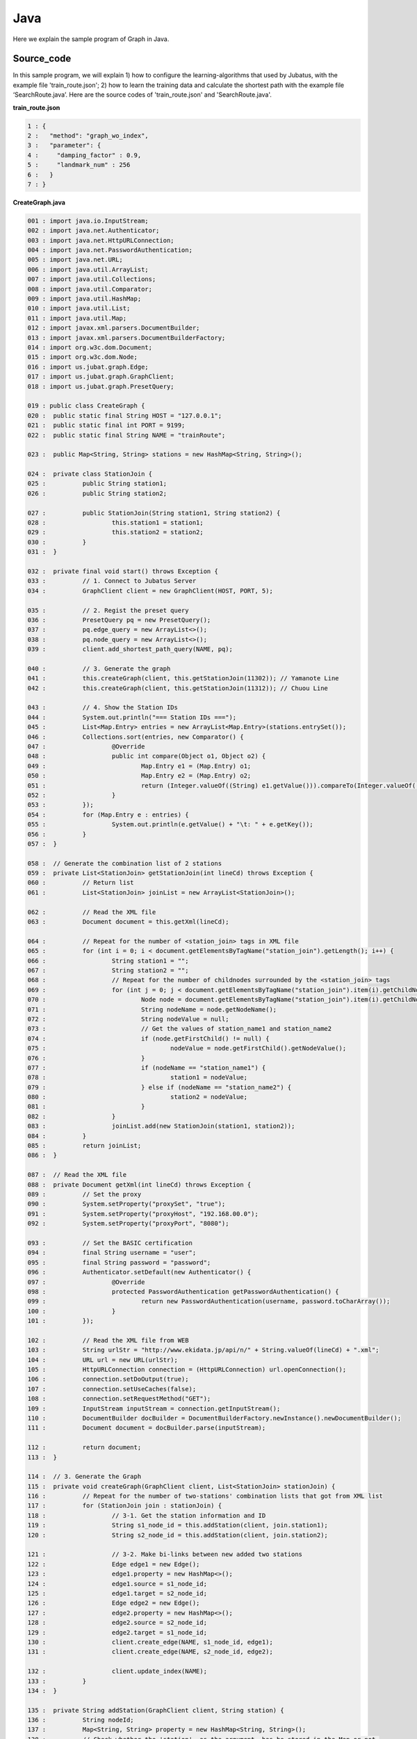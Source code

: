 Java
==================

Here we explain the sample program of Graph in Java. 

--------------------------------
Source_code
--------------------------------

In this sample program, we will explain 1) how to configure the learning-algorithms that used by Jubatus, with the example file 'train_route.json'; 2) how to learn the training data and calculate the shortest path with the example file ‘SearchRoute.java’. Here are the source codes of 'train_route.json' and 'SearchRoute.java'. 

**train_route.json**

.. code-block:: python

 1 : {
 2 :   "method": "graph_wo_index",
 3 :   "parameter": {
 4 :     "damping_factor" : 0.9,
 5 :     "landmark_num" : 256
 6 :   }
 7 : }
 

**CreateGraph.java**

.. code-block:: java

 001 : import java.io.InputStream;
 002 : import java.net.Authenticator;
 003 : import java.net.HttpURLConnection;
 004 : import java.net.PasswordAuthentication;
 005 : import java.net.URL;
 006 : import java.util.ArrayList;
 007 : import java.util.Collections;
 008 : import java.util.Comparator;
 009 : import java.util.HashMap;
 010 : import java.util.List;
 011 : import java.util.Map;
 012 : import javax.xml.parsers.DocumentBuilder;
 013 : import javax.xml.parsers.DocumentBuilderFactory;
 014 : import org.w3c.dom.Document;
 015 : import org.w3c.dom.Node;
 016 : import us.jubat.graph.Edge;
 017 : import us.jubat.graph.GraphClient;
 018 : import us.jubat.graph.PresetQuery;
 
 019 : public class CreateGraph {
 020 : 	public static final String HOST = "127.0.0.1";
 021 : 	public static final int PORT = 9199;
 022 : 	public static final String NAME = "trainRoute";
 
 023 : 	public Map<String, String> stations = new HashMap<String, String>();
 
 024 : 	private class StationJoin {
 025 : 		public String station1;
 026 : 		public String station2;
 
 027 : 		public StationJoin(String station1, String station2) {
 028 : 			this.station1 = station1;
 029 : 			this.station2 = station2;
 030 : 		}
 031 : 	}
 
 032 : 	private final void start() throws Exception {
 033 : 		// 1. Connect to Jubatus Server
 034 : 		GraphClient client = new GraphClient(HOST, PORT, 5);
 
 035 : 		// 2. Regist the preset query
 036 : 		PresetQuery pq = new PresetQuery();
 037 : 		pq.edge_query = new ArrayList<>();
 038 : 		pq.node_query = new ArrayList<>();
 039 : 		client.add_shortest_path_query(NAME, pq);
 
 040 : 		// 3. Generate the graph
 041 : 		this.createGraph(client, this.getStationJoin(11302)); // Yamanote Line
 042 : 		this.createGraph(client, this.getStationJoin(11312)); // Chuou Line
 
 043 : 		// 4. Show the Station IDs
 044 : 		System.out.println("=== Station IDs ===");
 045 : 		List<Map.Entry> entries = new ArrayList<Map.Entry>(stations.entrySet());
 046 : 		Collections.sort(entries, new Comparator() {
 047 : 			@Override
 048 : 			public int compare(Object o1, Object o2) {
 049 : 				Map.Entry e1 = (Map.Entry) o1;
 050 : 				Map.Entry e2 = (Map.Entry) o2;
 051 : 				return (Integer.valueOf((String) e1.getValue())).compareTo(Integer.valueOf((String) e2.getValue()));
 052 : 			}
 053 : 		});
 054 : 		for (Map.Entry e : entries) {
 055 : 			System.out.println(e.getValue() + "\t: " + e.getKey());
 056 : 		}
 057 : 	}
 
 058 : 	// Generate the combination list of 2 stations
 059 : 	private List<StationJoin> getStationJoin(int lineCd) throws Exception {
 060 : 		// Return list
 061 : 		List<StationJoin> joinList = new ArrayList<StationJoin>();
 
 062 : 		// Read the XML file
 063 : 		Document document = this.getXml(lineCd);
 
 064 : 		// Repeat for the number of <station_join> tags in XML file
 065 : 		for (int i = 0; i < document.getElementsByTagName("station_join").getLength(); i++) {
 066 : 			String station1 = "";
 067 : 			String station2 = "";
 068 : 			// Repeat for the number of childnodes surrounded by the <station_join> tags
 069 : 			for (int j = 0; j < document.getElementsByTagName("station_join").item(i).getChildNodes().getLength(); j++) {
 070 : 				Node node = document.getElementsByTagName("station_join").item(i).getChildNodes().item(j);
 071 : 				String nodeName = node.getNodeName();
 072 : 				String nodeValue = null;
 073 : 				// Get the values of station_name1 and station_name2
 074 : 				if (node.getFirstChild() != null) {
 075 : 					nodeValue = node.getFirstChild().getNodeValue();
 076 : 				}
 077 : 				if (nodeName == "station_name1") {
 078 : 					station1 = nodeValue;
 079 : 				} else if (nodeName == "station_name2") {
 080 : 					station2 = nodeValue;
 081 : 				}
 082 : 			}
 083 : 			joinList.add(new StationJoin(station1, station2));
 084 : 		}
 085 : 		return joinList;
 086 : 	}
 
 087 : 	// Read the XML file
 088 : 	private Document getXml(int lineCd) throws Exception {
 089 : 		// Set the proxy 
 090 : 		System.setProperty("proxySet", "true");
 091 : 		System.setProperty("proxyHost", "192.168.00.0");
 092 : 		System.setProperty("proxyPort", "8080");
 
 093 : 		// Set the BASIC certification
 094 : 		final String username = "user";
 095 : 		final String password = "password";
 096 : 		Authenticator.setDefault(new Authenticator() {
 097 : 			@Override
 098 : 			protected PasswordAuthentication getPasswordAuthentication() {
 099 : 				return new PasswordAuthentication(username, password.toCharArray());
 100 : 			}
 101 : 		});
 
 102 : 		// Read the XML file from WEB
 103 : 		String urlStr = "http://www.ekidata.jp/api/n/" + String.valueOf(lineCd) + ".xml";
 104 : 		URL url = new URL(urlStr);
 105 : 		HttpURLConnection connection = (HttpURLConnection) url.openConnection();
 106 : 		connection.setDoOutput(true);
 107 : 		connection.setUseCaches(false);
 108 : 		connection.setRequestMethod("GET");
 109 : 		InputStream inputStream = connection.getInputStream();
 110 : 		DocumentBuilder docBuilder = DocumentBuilderFactory.newInstance().newDocumentBuilder();
 111 : 		Document document = docBuilder.parse(inputStream);
 
 112 : 		return document;
 113 : 	}
 
 114 : 	// 3. Generate the Graph
 115 : 	private void createGraph(GraphClient client, List<StationJoin> stationJoin) {
 116 : 		// Repeat for the number of two-stations' combination lists that got from XML list
 117 : 		for (StationJoin join : stationJoin) {
 118 : 			// 3-1. Get the station information and ID
 119 : 			String s1_node_id = this.addStation(client, join.station1);
 120 : 			String s2_node_id = this.addStation(client, join.station2);
 
 121 : 			// 3-2. Make bi-links between new added two stations
 122 : 			Edge edge1 = new Edge();
 123 : 			edge1.property = new HashMap<>();
 124 : 			edge1.source = s1_node_id;
 125 : 			edge1.target = s2_node_id;
 126 : 			Edge edge2 = new Edge();
 127 : 			edge2.property = new HashMap<>();
 128 : 			edge2.source = s2_node_id;
 129 : 			edge2.target = s1_node_id;
 130 : 			client.create_edge(NAME, s1_node_id, edge1);
 131 : 			client.create_edge(NAME, s2_node_id, edge2);
 
 132 : 			client.update_index(NAME);
 133 : 		}
 134 : 	}
 
 135 : 	private String addStation(GraphClient client, String station) {
 136 : 		String nodeId;
 137 : 		Map<String, String> property = new HashMap<String, String>();
 138 : 		// Check whether the 'station', as the argument, has be stored in the Map or not.
 139 : 		if (this.stations.containsKey(station)) {
 140 : 			// If yes, return the ID
 141 : 			nodeId = this.stations.get(station);
 142 : 		} else {
 143 : 			// If no, create a new node for the station, and return its ID.
 144 : 			nodeId = client.create_node(NAME);
 145 : 			property.put("name", station);
 146 : 			client.update_node(NAME, nodeId, property);
 147 : 			// Store the created node into the Map of stations
 148 : 			this.stations.put(station, nodeId);
 149 : 		}
 150 : 		return nodeId;
 151 : 	}
 
 152 : 	public static void main(String[] args) throws Exception {
 153 : 		new CreateGraph().start();
 154 : 		System.exit(0);
 155 : 	}
 156 : }
 
 
**SearchRoute.java**

.. code-block:: java

 01 : import java.util.ArrayList;
 02 : import java.util.List;
 03 : import us.jubat.graph.GraphClient;
 04 : import us.jubat.graph.Node;
 05 : import us.jubat.graph.PresetQuery;
 06 : import us.jubat.graph.ShortestPathQuery;
 
 07 : public class SearchRoute {
 08 : 	public static final String HOST = "127.0.0.1";
 09 : 	public static final int PORT = 9199;
 10 : 	public static final String NAME = "trainRoute";
 
 11 : 	private final void start(String source, String target) throws Exception {
 12 : 		// 1. Connect to Jubatus Server
 13 : 		GraphClient client = new GraphClient(HOST, PORT, 5);
 
 14 : 		// 2. Prepare the query
 15 : 		PresetQuery pq = new PresetQuery();
 16 : 		pq.edge_query = new ArrayList<>();
 17 : 		pq.node_query = new ArrayList<>();
 
 18 : 		ShortestPathQuery query = new ShortestPathQuery();
 19 : 		query.source = source;
 20 : 		query.target = target;
 21 : 		query.max_hop = 100;
 22 : 		query.query = pq;
 
 23 : 		// 3. Calculate the shortest path
 24 : 		List<String> stations = client.get_shortest_path(NAME, query);
 
 25 : 		// 4. Return the results
 26 : 		System.out.println("Pseudo-Shortest Path (hops) from " + query.source + "to " + query.target);
 27 : 		for (String station : stations) {
 28 : 			Node node = client.get_node(NAME, station);
 29 : 			String stationName = "";
 30 : 			if (node.property.containsKey("name")) {
 31 : 				stationName = node.property.get("name");
 32 : 			}
 33 : 			System.out.println(station + "\t: " + stationName);
 34 : 		}
 35 : 	}
 
 36 : 	public static void main(String[] args) throws Exception {
 37 : 		new SearchRoute().start(args[0], args[1]);
 38 : 		System.exit(0);
 39 : 	}
 
 40 : }


--------------------------------
Explanation
--------------------------------

**train_route.json**

The configuration information is given by the JSON unit. Here is the meaning of each JSON filed.

 * method
 
  Specify the algorithm used in graph mining. In this example, we use the graph without indexing, so we specify it with "graph_wo_index".
  
 * parameter
 
  Specify the parameters to be passed to the algorithm.
  We specify two parameter here, "damping_factor" and "landmark_num".
  "damping_factor" is the damping factor used in PageRank calculation. It adjusts scores for nodes with differenct degrees.The bigger it is, the more sensitive to graph structure PageRank score is, but the larger biases it causes. In the original paper, 0.85 is good.
  "landmark_num" is used for shortest path calculation. The bigger it is, more accurate value you can get, but the more memory is required. 


**CreateGraph.java**

 CreateGraph.java generates a graph composed of Yamanote-line and Chuou-line. The client program in Graph will use the 'GraphClient' class defined in 'us.jubat.graph'. Here are the 5 methods used in the sample.
 
 * add_shortest_path_query(String name, PresetQuery query)
 
  Regist the shortest-path calculation query that to be used.

 * create_node(String name)
 
  Add one node into graph.

 * update_node(String name, String node_id, Map<String, String> property)
 
  Update a node's 'node_id' attribute in property map.

 * create_edge(String name, String node_id, Edge e)
 
  Make the link from e.source to e.target.

 * get_shortest_path(String name, ShortestPathQuery query)
 
  Calculates (from the precomputed data) a shortest path from query.source to query.target that matches the preset query.

 1. Connect to Jubatus Server

  Connect to Jubatus Server (Line 34).
  Setting the IP addr., RPC port of Jubatus Server, and the connection waiting time.

 2. Regist the preset query
  
  The 'add_shortest_path_query' method must be registered beforehand. Therefore, the 'PresetQuery' is made (Line 36), and its pq.edge_query and pq.node_query are filled with the newly declared ArrayList (Line 37, 38). Finally, the query made by 'add_shortest_path_query' is registed (Line 39).

 3. Generate the graph

  Make the graph composed of Yamanote-line and Chuou-line.
  Firstly, private method [createGraph] is called at (Line 41, 42).
  The first parameter in [createGraph] is the GraphClient made in Step. 1. 
  The second prarmeter is the return value from private method [getStationJoin].
  
  Private method [getStationJoin] makes the combination list of two neighbor stations.
  At first, the ArrayList of inner class [StationJoin] is made (Line 27).
  Then, set the instance variable, station1 and station2, in [StationJoin] Class (Line 28-29).
  After setting the two stations' name, method [getStationJoin] will make the combination list.
  
  Next, we get the station information from the Web. Private method [getXml] is called to download the XML file (Line 61).
  The same parameter is passed from [getStationJoin] to [getXml] method.
  This parameter is used to make the URL, from which to download XML file.
  Proxy for the private method [getXml] is set in (Line 87-92). Please comment out them if not needed.
  Codes in (Line 102-111) are the processes for reading the XML file.
  Contents of the XML file likes below.
  In this sample program, we ignore the factor of 'distance', and only consider the connections between stations. So, the values in <station_name1>, <station_name2> are not used in the program.  
  ::
  
   <ekidata version="ekidata.jp station_join api 1.0">
   <station_join>
    <station_cd1>1131231</station_cd1>
    <station_cd2>1131232</station_cd2>
    <station_name1>Nichi-Hachioji</station_name1>
    <station_name2>Takao</station_name2>
    <lat1>35.656621</lat1>
    <lon1>139.31264</lon1>
    <lat2>35.642026</lat2>
    <lon2>139.282288</lon2>
   </station_join>
   <station_join>
    <station_cd1>1131230</station_cd1>
    <station_cd2>1131231</station_cd2>
    <station_name1>Hachioji</station_name1>
    <station_name2>Nichi-Hachioji</station_name2>
    <lat1>35.655555</lat1>
    <lon1>139.338998</lon1>
    <lat2>35.656621</lat2>
    <lon2>139.31264</lon2>
   </station_join>
   <station_join>
    <station_cd1>1131229</station_cd1>
    <station_cd2>1131230</station_cd2>
    <station_name1>Toyota</station_name1>
    <station_name2>Hachioji</station_name2>
    <lat1>35.659502</lat1>
    <lon1>139.381495</lon1>
    <lat2>35.655555</lat2>
    <lon2>139.338998</lon2>
   </station_join>
   -Snip-
   

  Now, we input the value of <station_cd1> in the XML file into the instance variable 'station1' in [StationJoin] class, and the value of <station_cd2> in to 'station2'.
  The number of instance created in [StationJoin] is the same as the number of <station_join> tags, and they are sotred in the ArrayList that created at Line 41 （Line 65-85).
  
  Next, we make the graph by using the ArrayList<StationJoin> created above (Line 114-134).
  The private method [createGraph] performs the following task.
  
   3-1. Add station information and ID.
    Insert node into graph. Here, a node means a station. (eg. Shinagawa, Ochanomizu, Tokyo, etc.)
    
   3-2. Create links between the added two neighbor stations
    Make the bi-link between the registed station to its neighbor stations. Here, a link means a route. (eg. Harajuku <-> Shibuya, etc.)
    
  3-1. Add station information and ID.
   Private method [addStation] is called (Line 119-120), to add every pair of neighboring nodes <station1, station2> in to the graph. 
   Method [addStation] will check the instance variable 'stations' (of HashMap<String, String> type). If the HashMap contains the specified station, the station_id will be returned; Otherwise, a new node is created, and its ID is returned after storing the nodeID and station name into the 'stations' Hashmap (Line 143-138).
   Mehods [create_node] and [update_node] in GraphClient regist the new node (Line 144-146).
   At first, [create_node] method is called with its argument set by an unique task name in the ZooKeeper cluster, and the returned value is the nodeId (Line 144).
   After that, a node is added into the graph. Then, we regist the key-value <name, "station name"> into the 'property' (Line 148), which is the instance of HashMap<String, String> created at Line 137.
   Finally, [update_node] method updates the 'property' with the node created at Line 144 (Line 146).
   
  3-2. Create links between the added two neighbor stations
   After adding the two neighbor stations by method [addStation], we create the bi-links between station1 and station2 (Line 121-131).
   Method [create_edge] is used to create the bi-links.
   The second argument means the start node's ID. The third argument is an instance of Edge class, which stores the nodeID of both start and end nodes in the edge.
   
  The [update_index] method in Line 132 is used for locally Mix operation, do not use it in distributed environment.
  
 4. Show the stations

  In step 3-1, station name and station ID(nodeID) are stored into the "stations". Here, we output the stations names by the ascending order of their IDs (Line 46-56).
  
 **SearchRoute.java**
 
 SearchRoute.java finds the shortest path between every 2 stations from the graph that made by CreateGraph.java.
 The method it used is the "get_shortest_path".
  
  1. Connect to Jubatus Server

   Connect to Jubatus Server (Line 13).
   Setting the IP addr., RPC port of Jubatus Server, and the connection waiting time.

   
  2. Prepare the query

   Prepare the query for the shortest path calculation (Line 14-22).
   Create the ShortestPathQuery required by the [get_shortest_path] method (Line 18).
   Store the start node's & end node's nodeIDs into the source & target variables in the 'ShortestPathQuery'. 
   The process will be truncated if it fails to find the route within the specified number of 'maxhop'.
   Also note, the query should be registed by "add_shortest_path_query" beforehand.
   
  3. Calculate the shortes path

   By specifying the "ShortestPathQuery" that created in Step.2, get_shortest_path(String name, ShortestPathQuery query)method will find the shortest path (Line 24). It calculates (from the precomputed data) the shortest path from query.source to query.target that matches the preset query. 
   
  4. Show the results

   Show the ID of stations that on the shortes path calculated in Step 3 (Line 26-34).


-------------------------------------
Run the sample program
-------------------------------------

［At Jubatus Server］
 start "jubagraph" process.
 
 ::
 
  $ jubagraph --configpath train_route.json
 

［At Jubatus Client］
 Get the required package and Java client ready.
 Run create_graph.java!
 
 ::
 
  $ java CreateGraph
  
  === Station IDs ===
  0       Shinagawa
  1       Osaki
  4       Tamachi
  ...
  139     Nagano
  144     Yotsuya
  147     Ochanomizu
  
 Output of the station name, and their station ID (node ID on graph).

 Search the shortest path between 2 stations.
 
 ::
 
  $ java SearchRoute 0 144
  
  Pseudo-Shortest Path (hops) from 0 to 144:
  0     Shinagawa
  4     Tamachi
  7     Hamamatsucho
  10    Shinbashi
  13    Yurakucho
  16    Tokyo
  19    Kanda
  147   Ochanomizu
  144   Yotsuya

